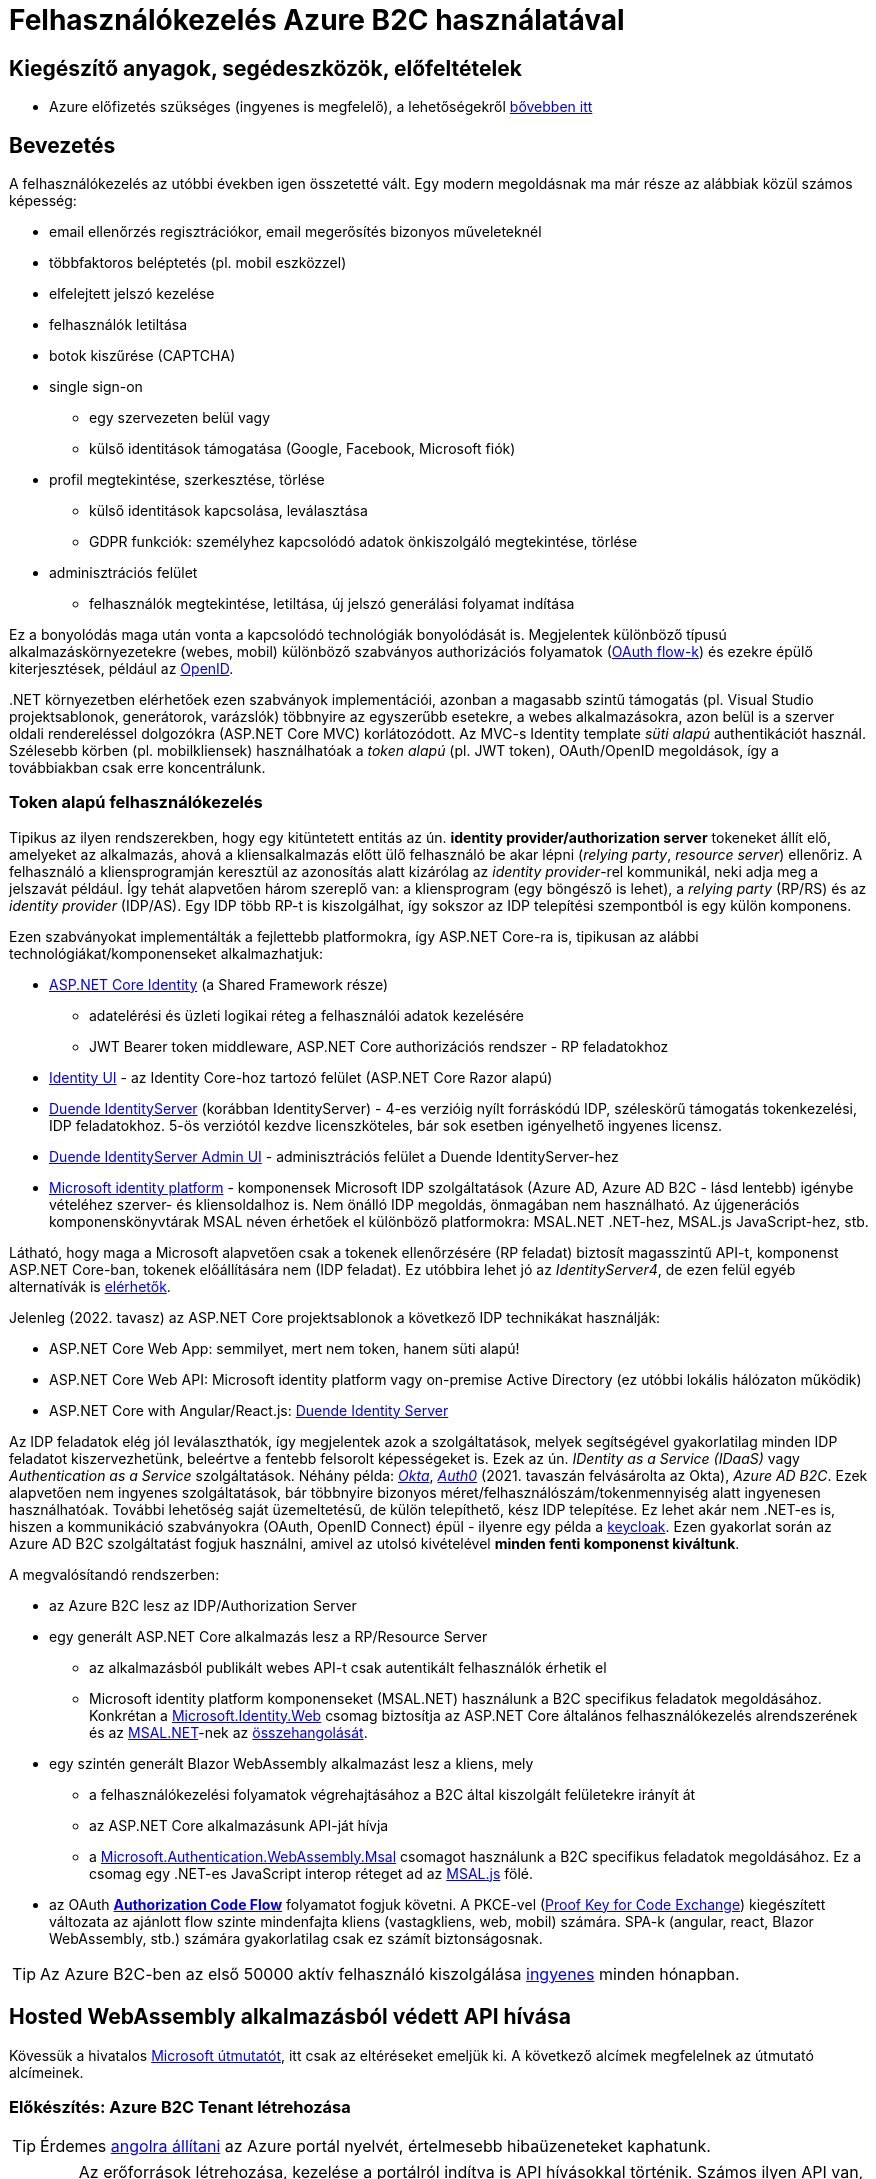 = Felhasználókezelés Azure B2C használatával

== Kiegészítő anyagok, segédeszközök, előfeltételek

* Azure előfizetés szükséges (ingyenes is megfelelő), a lehetőségekről https://www.aut.bme.hu/Course/felho#azuresub[bővebben itt]

== Bevezetés

A felhasználókezelés az utóbbi években igen összetetté vált. Egy modern megoldásnak ma már része az alábbiak közül számos képesség:

* email ellenőrzés regisztrációkor, email megerősítés bizonyos műveleteknél
* többfaktoros beléptetés (pl. mobil eszközzel)
* elfelejtett jelszó kezelése
* felhasználók letiltása
* botok kiszűrése (CAPTCHA)
* single sign-on
 ** egy szervezeten belül vagy
 ** külső identitások támogatása (Google, Facebook, Microsoft fiók)
* profil megtekintése, szerkesztése, törlése
 ** külső identitások kapcsolása, leválasztása
 ** GDPR funkciók: személyhez kapcsolódó adatok önkiszolgáló megtekintése, törlése
* adminisztrációs felület
 ** felhasználók megtekintése, letiltása, új jelszó generálási folyamat indítása

Ez a bonyolódás maga után vonta a kapcsolódó technológiák bonyolódását is. Megjelentek  különböző típusú alkalmazáskörnyezetekre (webes, mobil) különböző szabványos authorizációs folyamatok (https://medium.com/@darutk/diagrams-and-movies-of-all-the-oauth-2-0-flows-194f3c3ade85[OAuth flow-k]) és ezekre épülő kiterjesztések, például az https://openid.net/developers/specs/[OpenID].

{empty}.NET környezetben elérhetőek ezen szabványok implementációi, azonban a magasabb szintű támogatás (pl. Visual Studio projektsablonok, generátorok, varázslók) többnyire az egyszerűbb esetekre, a webes alkalmazásokra, azon belül is a szerver oldali rendereléssel dolgozókra (ASP.NET Core MVC) korlátozódott. Az MVC-s Identity template _süti alapú_ authentikációt használ. Szélesebb körben (pl. mobilkliensek) használhatóak a _token alapú_ (pl. JWT token), OAuth/OpenID megoldások, így a továbbiakban csak erre koncentrálunk.

=== Token alapú felhasználókezelés

Tipikus az ilyen rendszerekben, hogy egy kitüntetett entitás az ún. *identity provider/authorization server* tokeneket állít elő, amelyeket az alkalmazás, ahová a kliensalkalmazás előtt ülő felhasználó be akar lépni (_relying party_, _resource server_) ellenőriz. A felhasználó a kliensprogramján keresztül az azonosítás alatt kizárólag az _identity provider_-rel kommunikál, neki adja meg a jelszavát például. Így tehát alapvetően három szereplő van: a kliensprogram (egy böngésző is lehet), a _relying party_ (RP/RS) és az _identity provider_ (IDP/AS). Egy IDP több RP-t is kiszolgálhat, így sokszor az IDP telepítési szempontból is egy külön komponens.

Ezen szabványokat implementálták a fejlettebb platformokra, így ASP.NET Core-ra is, tipikusan az alábbi technológiákat/komponenseket alkalmazhatjuk:

* https://docs.microsoft.com/en-us/aspnet/core/security/authentication/identity[ASP.NET Core Identity] (a Shared Framework része)
** adatelérési és üzleti logikai réteg a felhasználói adatok kezelésére
** JWT Bearer token middleware, ASP.NET Core authorizációs rendszer - RP feladatokhoz
* https://www.nuget.org/packages/Microsoft.AspNetCore.Identity.UI[Identity UI] - az Identity Core-hoz tartozó felület (ASP.NET Core Razor alapú)
* https://duendesoftware.com/[Duende IdentityServer] (korábban IdentityServer) - 4-es verzióig nyílt forráskódú IDP, széleskörű támogatás tokenkezelési, IDP feladatokhoz. 5-ös verziótól kezdve licenszköteles, bár sok esetben igényelhető ingyenes licensz.
* https://github.com/skoruba/Duende.IdentityServer.Admin[Duende IdentityServer Admin UI] - adminisztrációs felület a Duende IdentityServer-hez
* https://docs.microsoft.com/en-us/azure/active-directory/develop/[Microsoft identity platform] - komponensek Microsoft IDP szolgáltatások (Azure AD, Azure AD B2C - lásd lentebb) igénybe vételéhez szerver- és kliensoldalhoz is. Nem önálló IDP megoldás, önmagában nem használható. Az újgenerációs komponenskönyvtárak MSAL néven érhetőek el különböző platformokra: MSAL.NET .NET-hez, MSAL.js JavaScript-hez, stb.

Látható, hogy maga a Microsoft alapvetően csak a tokenek ellenőrzésére (RP feladat) biztosít magasszintű API-t, komponenst ASP.NET Core-ban, tokenek előállítására nem (IDP feladat). Ez utóbbira lehet jó az _IdentityServer4_, de ezen felül egyéb alternatívák is https://docs.microsoft.com/en-us/aspnet/core/security/authentication/community[elérhetők].

Jelenleg (2022. tavasz) az ASP.NET Core projektsablonok a következő IDP technikákat használják:

* ASP.NET Core Web App: semmilyet, mert nem token, hanem süti alapú!
* ASP.NET Core Web API: Microsoft identity platform vagy on-premise Active Directory (ez utóbbi lokális hálózaton működik)
* ASP.NET Core with Angular/React.js: https://docs.microsoft.com/en-us/aspnet/core/security/authentication/identity-api-authorization[Duende Identity Server]

Az IDP feladatok elég jól leválaszthatók, így megjelentek azok a szolgáltatások, melyek segítségével gyakorlatilag minden IDP feladatot kiszervezhetünk, beleértve a fentebb felsorolt képességeket is. Ezek az ún. _IDentity as a Service (IDaaS)_ vagy _Authentication as a Service_ szolgáltatások. Néhány példa: https://www.okta.com/[_Okta_], https://auth0.com/[_Auth0_] (2021. tavaszán felvásárolta az Okta), _Azure AD B2C_. Ezek alapvetően nem ingyenes szolgáltatások, bár többnyire bizonyos méret/felhasználószám/tokenmennyiség alatt ingyenesen használhatóak. További lehetőség saját üzemeltetésű, de külön telepíthető, kész IDP telepítése. Ez lehet akár nem .NET-es is, hiszen a kommunikáció szabványokra (OAuth, OpenID Connect) épül - ilyenre egy példa a https://www.keycloak.org/[keycloak]. Ezen gyakorlat során az Azure AD B2C szolgáltatást fogjuk használni, amivel az utolsó kivételével *minden fenti komponenst kiváltunk*.

A megvalósítandó rendszerben:

* az Azure B2C lesz az IDP/Authorization Server
* egy generált ASP.NET Core alkalmazás lesz a RP/Resource Server
 ** az alkalmazásból publikált webes API-t csak autentikált felhasználók érhetik el
 ** Microsoft identity platform komponenseket (MSAL.NET) használunk a B2C specifikus feladatok megoldásához. Konkrétan a https://github.com/AzureAD/microsoft-identity-web[Microsoft.Identity.Web] csomag biztosítja az ASP.NET Core általános felhasználókezelés alrendszerének és az https://github.com/AzureAD/microsoft-authentication-library-for-dotnet[MSAL.NET]-nek az https://github.com/AzureAD/microsoft-identity-web/wiki/Microsoft-Identity-Web-basics#high-level-architecture[összehangolását].
* egy szintén generált Blazor WebAssembly alkalmazást lesz a kliens, mely
 ** a felhasználókezelési folyamatok végrehajtásához a B2C által kiszolgált felületekre irányít át
 ** az ASP.NET Core alkalmazásunk API-ját hívja
 ** a https://www.nuget.org/packages/Microsoft.Authentication.WebAssembly.Msal[Microsoft.Authentication.WebAssembly.Msal] csomagot használunk a B2C specifikus feladatok megoldásához. Ez a csomag egy .NET-es JavaScript interop réteget ad az https://github.com/AzureAD/microsoft-authentication-library-for-js[MSAL.js] fölé.
* az OAuth https://docs.microsoft.com/en-us/azure/active-directory/develop/v2-oauth2-auth-code-flow#protocol-diagram[*Authorization Code Flow*] folyamatot fogjuk követni. A PKCE-vel (https://datatracker.ietf.org/doc/html/rfc7636[Proof Key for Code Exchange]) kiegészített változata az ajánlott flow szinte mindenfajta kliens (vastagkliens, web, mobil) számára. SPA-k (angular, react, Blazor WebAssembly, stb.) számára gyakorlatilag csak ez számít biztonságosnak.

TIP: Az Azure B2C-ben az első 50000 aktív felhasználó kiszolgálása https://azure.microsoft.com/en-us/pricing/details/active-directory-b2c/[ingyenes] minden hónapban.

== Hosted WebAssembly alkalmazásból védett API hívása

Kövessük a hivatalos https://docs.microsoft.com/en-us/aspnet/core/blazor/security/webassembly/hosted-with-azure-active-directory-b2c?view=aspnetcore-6.0[Microsoft útmutatót], itt csak az eltéréseket emeljük ki. A következő alcímek megfelelnek az útmutató alcímeinek.

=== Előkészítés: Azure B2C Tenant létrehozása

TIP: Érdemes https://docs.microsoft.com/en-us/azure/azure-portal/set-preferences#change-language-and-regional-settings[angolra állítani] az Azure portál nyelvét, értelmesebb hibaüzeneteket kaphatunk.

WARNING: Az erőforrások létrehozása, kezelése a portálról indítva is API hívásokkal történik. Számos ilyen API van, ezeket _resource provider_-eknek hívjuk. A B2C-hez kapcsolódó _resource provider_ gyakran le van tiltva alapértelmezésben. Ilyenkor a létrehozás hibára fut (_The subscription is not registered to use namespace 'Microsoft.AzureActiveDirectory'_). A javításhoz https://docs.microsoft.com/en-us/azure/azure-resource-manager/management/resource-providers-and-types#register-resource-provider-1[engedélyezzük (regisztráljuk)] a hibaüzenetben jelzett _providert_.

=== A RP regisztrálása Azure B2C-be

Bár még nincs meg az RP alkalmazásunkból semmi, a regisztrációját elkészítjük. 

=== A kliensalkalmazás regisztrálása Azure B2C-be

Bár még nincs meg a kliensalkalmazásunkból sem semmi, a regisztrációját elkészítjük. Ha szeretnénk a B2C tesztfelületéről tesztelni a felhasználókezeléses felületeket, akkor a szakasz végén az _implicit grant flowt_ is https://docs.microsoft.com/en-us/azure/active-directory-b2c/tutorial-register-spa#enable-the-implicit-flow[engedélyezzük] az alkalmazás **Authentication** menüpontjában és ugyanitt redirect URL-ként a `https://jwt.ms` címet is vegyük fel.

TIP: A https://jwt.ms[jwt.ms] oldalon dekódolhatjuk a JWT tokenjeinket, de az authorization code flow-t redirect URI-ként nem támogatja.

WARNING: Az https://docs.microsoft.com/en-us/azure/active-directory/develop/v2-oauth2-implicit-grant-flow#protocol-diagram[implicit grant flowt] csak azért engedélyezzük, hogy a _jwt.ms_ oldalon történő tesztelés majd működjön (lásd a következő szakasz), de ez már egy elavult folyamat (ezért nincs is alapból engedélyezve) - csak tesztelési célból kapcsoljuk be.

==== User flow / policy létrehozása, kipróbálása

Egy kombinált regisztrációs-belépési folyamatot (_Sign up and sign in_) hozunk létre.

Ezeket az extra adatokat gyűjtsük be a felhasználókról (Collect attribute):

* keresztnév (Given name)
* vezetéknév (Surname)
* felhasználónév (Display Name)

Ezeket az extra adatokat kódoltassuk bele a tokenbe (Return claim):

* keresztnév (Given name)
* vezetéknév (Surname)
* email címek (Email addresses)
* felhasználónév (Display Name)

Ha korábban engedélyeztük az implicit flow-t, próbáljuk ki az új folyamatot a https://docs.microsoft.com/en-us/azure/active-directory-b2c/tutorial-create-user-flows?pivots=b2c-user-flow[linkelt útmutató] alapján (_Test the user flow_ alcím). Válasszuk ki a kliensalkalmazást tesztelendő alkalmazásként. Regisztráljunk és lépjünk be. Ellenőrizzük a https://jwt.ms[JWT dekóder oldalon] a tokenbe kerülő claim-eket.

Derítsük fel a B2C _Users_ oldalát. Ez egy adminisztratív felület, a regisztrált felhasználók adatait látjuk, módosíthatjuk, valamint a jelszavukat is visszaállíthatjuk.

WARNING: A Blazor WebAssembly az MSAL JavaScript verzióját használja (MSAL.js), azonban ennek https://github.com/dotnet/aspnetcore/issues/38122[sem minden funkcióját teszi elérhetővé]. Emiatt több B2C-s beépített user flow https://github.com/dotnet/aspnetcore/issues/27549[sem használható] (egyszerűen) Blazor WebAssembly-ből (például jelszóvisszaállítás, profilszerkesztés).

=== Kliens és szerver alkalmazás generálása

Ebben a fázisban a beépített .NET sablonok segítségével egy alapszinten működő, konfigurált felhasználókezelést-hozzáférésszabályozást kapunk mind szerver-, mind kliensoldalon.

TIP: Az Azure B2C kommunikáció szabványokra épül, így szinte bármilyen (nem csak .NET alapú) klienstechnológiát használhatunk. Számos https://docs.microsoft.com/en-us/azure/active-directory-b2c/code-samples[mintaprojekt] elérhető különböző technológiákhoz. Az MSAL komponens is számos fejlesztői platformra https://docs.microsoft.com/en-us/azure/active-directory/develop/msal-overview[elérhető]. A legtöbb mintaprojektet próba B2C tenanttal is https://github.com/Azure-Samples/active-directory-b2c-dotnet-desktop#using-the-demo-environment[ki lehet próbálni], ilyenkor nem is kell Azure előfizetés.

=== Szerveralkalmazás felderítése

A szakasz végén ki is próbálhatjuk, hogy a `/WeatherForecast` címre hívva böngészőből 401-es hibát kapunk, míg ha az `Authorize`, `RequiredScope` attribútumokat ideiglenesen levesszük a WeatherForecastController osztályról, akkor visszakapjuk az adatokat.

=== Kliensalkalmazás felderítése

A szakasz végén próbáljuk ki a bal oldali **Fetch Data** és/vagy a jobb felső sarokban a **Log in/Logout** menüpontos segítségével a főbb folyamatokat: regisztráció, belépés, kilépés. Próbáljuk ki, hogy belépés után megjelennek-e az időjárásadatok.

=== Felhasználói adatok megfigyelése kliensoldalon

Az https://docs.microsoft.com/en-us/aspnet/core/blazor/security/webassembly/hosted-with-azure-active-directory-b2c?view=aspnetcore-6.0#inspect-the-user[útmutatót] követve Blazor projekt **Pages** mappájába vegyünk fel egy új Razor komponenst (_Razor component_, nem _Razor page_!) **User.cshtml** névvel. Ebbe másoljuk bele a https://github.com/dotnet/aspnetcore/blob/v6.0.4/src/Components/WebAssembly/testassets/Wasm.Authentication.Client/Pages/User.razor[mintakomponens kódját]. Ezután a `/User` címre navigálva az access token adatait láthatjuk.

== Egyéb Azure B2C funkciók

=== Felhasználó/csoport szintű hozzáférés-szabályozás

A felhasználókat tipikusan csoportokba soroljuk és az egyes csoportokra nézve osztjuk ki a hozzáférést. Az Azure AD B2C nem rendelkezik csoportadminisztrációs képességgel, azonban a kapcsolódó Azure AD-ba fel lehetne venni csoportokat, a felhasználók csoportba rendezhetnénk, kivehetnénk stb. Ehhez egyrészt az Azure AD-ban is magas szintű jogok kellenének, másrészt saját https://docs.microsoft.com/en-us/azure/active-directory-b2c/custom-policy-overview[B2C-beli policy-t] (nem ugyanaz, mint az ASP.NET Core authentikációs házirend) kellene implementálni, amivel a tokenelőállítást tudnánk testre szabni, hogy az AD csoporttagság is bekerüljön a tokenbe. Ez elég macerás, még úgy is, hogy van rá https://github.com/azure-ad-b2c/samples/tree/master/policies/groups[hivatalos példaimplementáció], ezért egy sokkal fapadosabb megoldást követünk.

Küldjük le a tokenben a felhasználó B2C-beli azonosítóját. A regisztrációs-belépési folyamat (_User flows_) beállításai között az _Application claims_ menüpontban jelöljük ki az *User's Object ID* claim-et. Mentsünk.

Vegyünk fel egy új házirendet a szerveroldal legfelső szintű kódjába úgy, hogy azt csak konkrét B2C-beli azonosítóval rendelkező felhasználók teljesítsék. A már regisztrált felhasználók adatait, többek között az Object ID-ját is megnézhetjük a B2C _Users_ nevű oldalán, a kívánt felhasználót kiválasztva. Válogassunk össze pár olyan *Object ID*-t, aminek a felhasználójának ismerjük a belépési adatait.

[source,csharp]
----
builder.Services.AddAuthorization(options=>
    options.AddPolicy("Admin", policy =>
        policy.RequireClaim(
            "http://schemas.microsoft.com/identity/claims/objectidentifier"
            //Vegyünk fel egy-két Object ID-t a regisztrált felhasználók közül
            , "00000000-0000-0000-0000-000000000000"
            , "00000000-0000-0000-0000-000000000000" ))
    
);
----

TIP: Egyértelműen elegánsabb lenne, ha ez a csoporttagság konfigurációból vagy az Azure B2C csoportkezelő funkciójából származna.

A fenti házirend szerint az teljesíti az `Admin` házirendet, akinek az *Object ID*-ja a felsoroltak közt van - azaz a megadott értékek közül elég legalább egynek megfelelni a házirend teljesítéséhez.

Követeljük meg az új házirendet a kontrolleren.

[source,csharp]
----
[Authorize("Admin")] //házirend megadása
----

TIP: Műveleteken is elhelyezhetünk `Authorize` attribútumot. Minden elemre (kontroller, művelet) nézve a lefutásának feltétele, hogy az összes szülőelemen megkövetelt minden házirend teljesüljön.

A Blazor alkalmazásban lépjünk ki, majd be, végül próbáljuk ki az API hívást előbb egy az új házirendben elvárt *Object ID*-val rendelkező felhasználóval, majd egy egyéb felhasználóval (például egy újonnan regisztrálttal). Utóbbi esetben nem szabad eredményt kapnunk, de a szerveralkalmazás konzolján naplózódik a kérés elutasítása.

TIP: Az *Object ID* a tokenbe `oid` kulccsal kerül be és a felhasználót azonosítja. Hasonló, bár nem teljesen azonos a `sub` kulcs, ami alkalmazás-felhasználó kombinációra https://docs.microsoft.com/en-us/azure/active-directory/develop/access-tokens#payload-claims[egyedi].

=== Elfelejtett jelszó funkció

Ezt egyszerűen csak https://docs.microsoft.com/en-us/azure/active-directory-b2c/add-password-reset-policy?pivots=b2c-user-flow#self-service-password-reset-recommended[be kell kattintani] a regisztrációs folyamat beállításai között. Próbáljuk ki a bejelentkező felületen a _Forgot your password?_ link aktiválásával.

=== Social login

A B2C számos külső identitásszolgáltatóval (IDP) képes együttműködni, például Google, Twitter, GitHub, Facebook, stb. És persze Microsoft.

Az integrációhoz szükségünk lesz egy felhasználói/fejlesztői fiókra a kiválasztott identitásszolgáltatónál. Az integrációhoz kövessük a hivatalos útmutatót, például a https://docs.microsoft.com/hu-hu/azure/active-directory-b2c/active-directory-b2c-setup-msa-app[Microsoft Account-ra (MSA) vonatkozót].

WARNING: Az MSA integráció nehézsége, hogy első lépésben egy ún. https://docs.microsoft.com/en-us/azure/active-directory-b2c/identity-provider-microsoft-account?pivots=b2c-user-flow#create-a-microsoft-account-application[Microsoft account application-t] kell létrehozni, de ehhez a B2C-s tenant nem jó, egyetemi, céges tenantoknál pedig körülményes, mert a szükséges Azure AD felületeket gyakran letiltják. Megoldás lehet, ha a privát MS fiókkal (@hotmail.com, @outlook.com) lépünk be az Azure portálra és így a saját tenantunkban hozzuk létre az MS account application-t.

Az integrációt követően a folyamatainkban felhasználhatjuk a külső IDP-t, ehhez a folyamat beállításainál lévő _Identity providers_ menüpontban válasszuk ki az adott folyamatban engedélyezni kívánt IDP-ket. Ezután a regisztrációs, belépés felületeken megjelennek az engedélyezett IDP-khez tartozó felület(elem)ek.

A kliensalkalmazás és a RP módosítására nincs szükség.

== Védett API hívása Postmanből

Hozzunk létre https://learning.postman.com/docs/sending-requests/requests/#creating-requests[új HTTP kérést (HTTP Request)] Postman-ben. A kérés legyen **GET** típusú, a cím legyen egy azonosítást igénylő (védett) művelet címe. A generált projektben ilyen a `WeatherForecastController.Get()` művelete, adjuk meg ennek a HTTPS címét, pl.: https://localhost:5001/WeatherForecast

Próbáljuk meghívni elküldeni a kérést, 401-es hibakódot kell kapjunk a válaszban sikertelen azonosítás miatt.

Vegyük fel az Azure portálon a kliensalkalmazáshoz a https://oauth.pstmn.io/v1/callback címet redirect URI-ként.

WARNING: Mivel az alkalmazásunk HTTPS címét használjuk és ez a cím általában csak fejlesztői tanúsítvánnyal rendelkezik, szükség lehet a tanúsítványellenőrzés https://learning.postman.com/docs/sending-requests/certificates/#troubleshooting-certificate-errors[kikapcsolására] Postman-ben.

A Postman kérés _Authorization_ fülén a bal oldalt töltsük ki az alábbiak szerint:
- Type: OAuth 2.0
- Add Authorization data to: Request Headers

A jobb oldalt pedig az alábbiak szerint:
- _Current token_ rész
    - Access Token: ez majd a sikeres belépés után töltődik ki
    - Header Prefix: Bearer
- _Configure New Token - Configuration Options_ rész
    - Token name: mi választjuk (pl. b2c), ezzel azonosítjuk a tokent a Postmanen belül
    - Grant Type: Authorization Code (With PKCE)
    - Callback URL: https://oauth.pstmn.io/v1/callback, illetve az _Authorize using browser_ ne legyen bepipálva. Ilyenkor a Postman saját böngészőablakot fog feldobni. Ha bepipáljuk, akkor az alapértelmezett böngészőben fog elindulni a belépési folyamat.
    - Client ID: a kliensalkalmazás Client ID-ja (amit a projektgeneráláskor _--client-id_-ként is megadtunk)
    - Client Secret: _maradjon üres_
    - Code Challenge Method: SHA-256
    - Code Verifier: _maradjon üres_
    - Scope: az általunk felvett scope **teljes scope URL-je** (pl. https://myb2c.onmicrosoft.com/00000000-0000-0000-0000-000000000000/API.Access). Az Azure portálon a kliensalkalmazás _API permission_ menüpontjában kattintsunk rá a scope nevére. Jobb oldalon megjelenik az URL.
    - State: _maradjon üres_
    - Client Authentication: _maradjon az előre beállított_

Alul kérjük el a tokent a _Get New Access Token_ gombbal. Egy böngészőablak fog megnyílni, az Azure B2C belépési felülettel. Lépjünk be egy olyan felhasználóval, ami jogosult a védett művelet meghívására. Miután beléptünk, a Postman ki tudja olvasni a tokent, ami bekerül a _Current token_ részre. Ezután küldjük újra a kérést. Most már sikerülnie kell, vissza kell kapnunk az időjárásadatokat.

